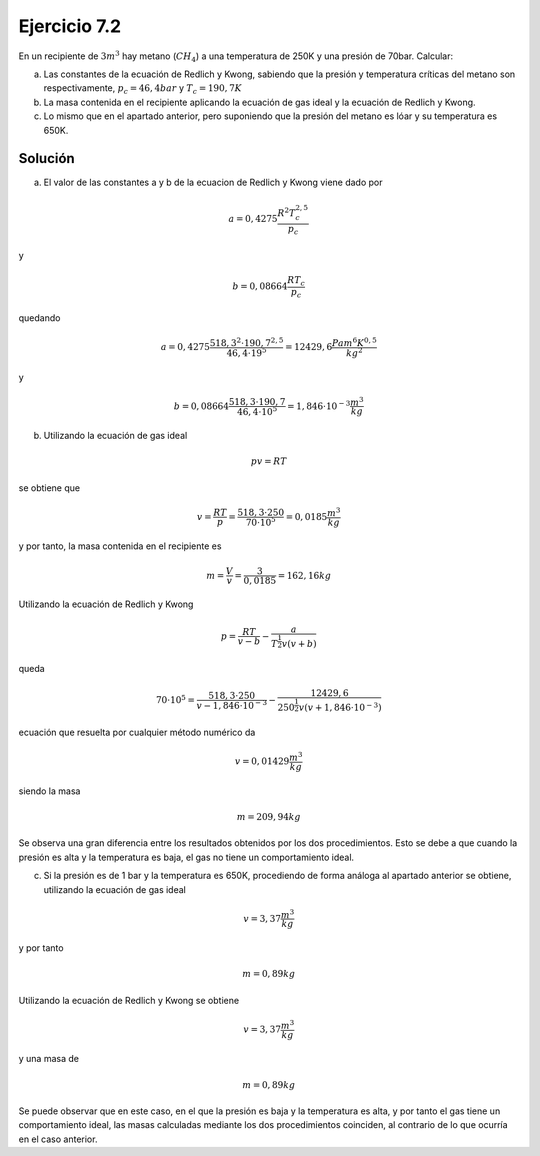 Ejercicio 7.2
=============

En un recipiente de :math:`3m^3` hay metano (:math:`CH_4`) a una temperatura de 250K y una presión de 70bar. Calcular:

a)	Las constantes de la ecuación de Redlich y Kwong, sabiendo que la presión y temperatura críticas del metano son respectivamente, :math:`p_c = 46,4bar` y :math:`T_c = 190,7K`
b)	La masa contenida en el recipiente aplicando la ecuación de gas ideal y la ecuación de Redlich y Kwong.
c)	Lo mismo que en el apartado anterior, pero suponiendo que la presión del metano es lóar y su temperatura es 650K.


Solución
--------

a) El valor de las constantes a y b de la ecuacion de Redlich y Kwong viene dado por

.. math::

   a = 0,4275\frac{R^2T_c^{2,5}}{p_c}

y

.. math::

   b = 0,08664 \frac{RT_c}{p_c}

quedando

.. math::

   a = 0,4275 \frac{518,3^2\cdot 190,7^{2,5}}{46,4 \cdot 19^5} = 12429,6 \frac{Pa m^6 K^{0,5}}{kg^2}

y

.. math::

   b = 0,08664 \frac{518,3 \cdot 190,7}{46,4\cdot 10^5} = 1,846 \cdot 10^{-3}\frac{m^3}{kg}


b) Utilizando la ecuación de gas ideal

.. math::

   pv = RT

se obtiene que

.. math::

   v = \frac{RT}{p} = \frac{518,3 \cdot 250}{70\cdot 10^5} = 0,0185\frac{m^3}{kg}


y por tanto, la masa contenida en el recipiente es

.. math::

   m = \frac{V}{v} =  \frac{3}{0,0185} = 162,16kg

Utilizando la ecuación de Redlich y Kwong

.. math::

   p = \frac{RT}{v-b}- \frac{a}{ T^{\frac{1}{2}}v(v+b) }


queda

.. math::

   70\cdot 10^5 = \frac{518,3\cdot 250}{ v - 1,846\cdot 10^{-3} } - \frac{12429,6}{ 250^\frac{1}{2}v(v+1,846\cdot 10^{-3})}


ecuación que resuelta por cualquier método numérico da

.. math::

   v = 0,01429 \frac{m^3}{kg}


siendo la masa

.. math::

   m = 209,94 kg

Se observa una gran diferencia entre los resultados obtenidos por los dos procedimientos. Esto se debe a que cuando la presión es alta y la temperatura es baja, el gas no tiene un comportamiento ideal.

c) Si la presión es de 1 bar y la temperatura es 650K, procediendo de forma análoga al apartado anterior se obtiene, utilizando la ecuación de gas ideal

.. math::

   v = 3,37\frac{m^3}{kg}

y por tanto

.. math::

   m = 0,89kg

Utilizando la ecuación de Redlich y Kwong se obtiene

.. math::

   v = 3,37\frac{m^3}{kg}


y una masa de

.. math::

   m = 0,89kg

Se puede observar que en este caso, en el que la presión es baja y la temperatura es alta, y por tanto el gas tiene un comportamiento ideal, las masas calculadas mediante los dos procedimientos coinciden, al contrario de lo que ocurría en el caso anterior.
